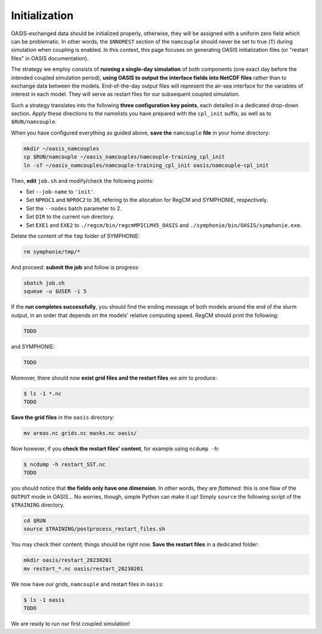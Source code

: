 Initialization
==============

OASIS-exchanged data should be initialized properly, otherwise, they will be assigned
with a uniform zero field which can be problematic. In other words, the ``$NNOREST``
section of the ``namcouple`` should never be set to true (``T``) during simulation when
coupling is enabled. In this context, this page focuses on generating OASIS
initialization files (or "restart files" in OASIS documentation).

The strategy we employ consists of **running a single-day simulation** of both
components (one exact day before the intended coupled simulation period),
**using OASIS to output the interface fields into NetCDF files** rather than to exchange
data between the models. End-of-the-day output files will represent the air-sea
interface for the variables of interest in each model. They will serve as restart files
for our subsequent coupled simulation.

Such a strategy translates into the following **three configuration key points**, each
detailed in a dedicated drop-down section. Apply these directions to the namelists
you have prepared with the ``cpl_init`` suffix, as well as to ``$RUN/namcouple``.

.. dropdown:: 1. Simulation period

   The simulation period must be set from one day before the intended coupled
   simulation, and for a duration of one day. Let us say that the intended coupled
   simulation will run for the same period as the uncoupled runs we conducted in the
   :doc:`first part of this training <../component-wise/index>`
   (i.e., from 2023-01-10 to 2023-01-12).
   Then **relevant start and end dates are 2023-01-09 and 2023-01-10**, respectively.
   
   Let us apply this to the different compartments:

   * **RegCM:** Adapt ``gdata1``, ``gdate2`` and ``&restartparam``.
   * **SYMPHONIE:** Adapt ``datesim`` in ``notebook_time.f``.
   * **OASIS:** Set the ``namcouple`` ``$RUNTIME`` to 86400 (i.e., the number of seconds in one day).


.. dropdown:: 2. Enabling only exporting fields

   Let us now modify the field-enabling logicals of the OASIS-related namelist of
   each component: namely ``&oasisparam`` for RegCM and ``notebook_oasis_generic.f`` for
   SYMPHONIE. We enable (set to ``.true.``) the exporting fields we plan to use for
   coupling, and disable (set to ``.false.``) all others.
   Below are fields to enable:

   * **RegCM:**
      * ``l_cpl_ex_slp``
      * ``l_cpl_ex_taux``
      * ``l_cpl_ex_tauy``
      * ``l_cpl_ex_prec``
      * ``l_cpl_ex_ulhf``
      * ``l_cpl_ex_ushf``
      * ``l_cpl_ex_uwlw``
      * ``l_cpl_ex_dwsw``
   * **SYMPHONIE** (in ``notebook_oasis_generic.f``):
      * ``l_cpl_ex_sst``


   .. important::

      Don't forget to enable OASIS in general:

      * ``ioasiscpl = 1`` for RegCM,
      * ``ioasis_generic = 1`` in ``notebook_oasis_generic.f`` for SYMPHONIE,


      as well as grid writing with the ``l_write_grids`` logical, indicating the full
      grid for SYMPHONIE with ``default_grid_file_name = "./symphonie/grid.nc"``.


.. dropdown:: 3. Configuring the ``namcouple`` in ``OUTPUT`` mode

   This initialization run will not exchange data between the components, but instead
   use the OASIS interface as an output stream. The entry mode for this case
   is ``OUTPUT``. Following the directions of a previous :doc:`page <namelist/namcouple>`
   of this training, the ``$STRINGS`` section of the ``namcouple`` file should look like
   this: 

   .. code:: console

      $STRINGS
      # The above variables are the general parameters for the experiment.
      # Everything below has to do with the fields being exchanged.
      #
      RCM_TAUX:RCM_TAUY:RCM_NDSW RCM_TAUX:RCM_TAUY:RCM_NDSW 1 3600 1 restart_tau-sw.nc OUTPUT
      rcim rcim LAG=+180
      LOCTRANS
      AVERAGE
      #
      RCM_PREC RCM_PREC 1 3600 1 restart_RCM_PREC.nc OUTPUT
      rcim rcim LAG=+180
      LOCTRANS
      AVERAGE
      #
      RCM_ULHF:RCM_USHF:RCM_NULW RCM_ULHF:RCM_USHF:RCM_NULW 1 3600 1 restart_lat-sens-lw.nc OUTPUT
      rcim rcim LAG=+180
      LOCTRANS
      AVERAGE
      #
      RCM_SLP RCM_SLP 1 3600 1 restart_RCM_SLP.nc OUTPUT
      rcem rcem LAG=+180
      LOCTRANS
      AVERAGE
      #
      SYM_SST SYM_SST 1 3600 1 restart_SYM_SST.nc OUTPUT
      symt symt LAG=+180
      LOCTRANS
      AVERAGE


   Accordingly, make sure the ``$NFIELDS`` section indicates 5 entries.

   .. dropdown:: Why don't we group all ``rcim`` fields into one single entry?

      Because when setting up the coupled run, they will need distinct scaling
      (to convert precipitation, and revert the sign of most heat fluxes). We thus
      want to generate distinct restart files: fields are grouped from now on,
      based on the transformations they will need later.

   
When you have configured everything as guided above, **save the** ``namcouple`` **file**
in your home directory:

.. code:: shell

   mkdir ~/oasis_namcouples
   cp $RUN/namcouple ~/oasis_namcouples/namcouple-training_cpl_init
   ln -sf ~/oasis_namcouples/namcouple-training_cpl_init oasis/namcouple-cpl_init


Then, **edit** ``job.sh`` and modify/check the following points:

* Set ``--job-name`` to ``'init'``.
* Set ``NPROC1`` and ``NPROC2`` to 36, refering to the allocation for RegCM and SYMPHONIE, respectively.
* Set the ``--nodes`` batch parameter to 2.
* Set ``DIR`` to the current run directory.
* Set ``EXE1`` and ``EXE2`` to ``./regcm/bin/regcmMPICLM45_OASIS`` and ``./symphonie/bin/OASIS/symphonie.exe``.

.. dropdown:: ``job.sh``

   .. code:: bash

      TODO


Delete the content of the ``tmp`` folder of SYMPHONIE:

.. code:: bash

   rm symphonie/tmp/*


And proceed: **submit the job** and follow is progress:

.. code:: bash

   sbatch job.sh
   squeue -u $USER -i 5


If the **run completes successfully**, you should find the ending message of both models
around the end of the slurm output, in an order that depends on the models' relative
computing speed. RegCM should print the following:

.. code::

   TODO


and SYMPHONIE:

.. code::

   TODO


Moreover, there should now **exist grid files and the restart files** we aim to produce:

.. code:: console

   $ ls -1 *.nc
   TODO


**Save the grid files** in the ``oasis`` directory:

.. code:: bash

   mv areas.nc grids.nc masks.nc oasis/


Now however, if you **check the restart files' content**, for example using ``ncdump -h``:

.. code:: console

   $ ncdump -h restart_SST.nc
   TODO


you should notice that **the fields only have one dimension**.
In other words, they are *flattened*:
this is one flaw of the ``OUTPUT`` mode in OASIS...
No worries, though, simple Python can make it up!
Simply ``source`` the following script of the ``$TRAINING`` directory.

.. code:: bash

   cd $RUN
   source $TRAINING/postprocess_restart_files.sh


You may check their content; things should be right now.
**Save the restart files** in a dedicated folder:

.. code:: bash

   mkdir oasis/restart_20230201
   mv restart_*.nc oasis/restart_20230201


We now have our grids, ``namcouple`` and restart files in ``oasis``:

.. code:: console

   $ ls -1 oasis
   TODO


We are ready to run our first coupled simulation!